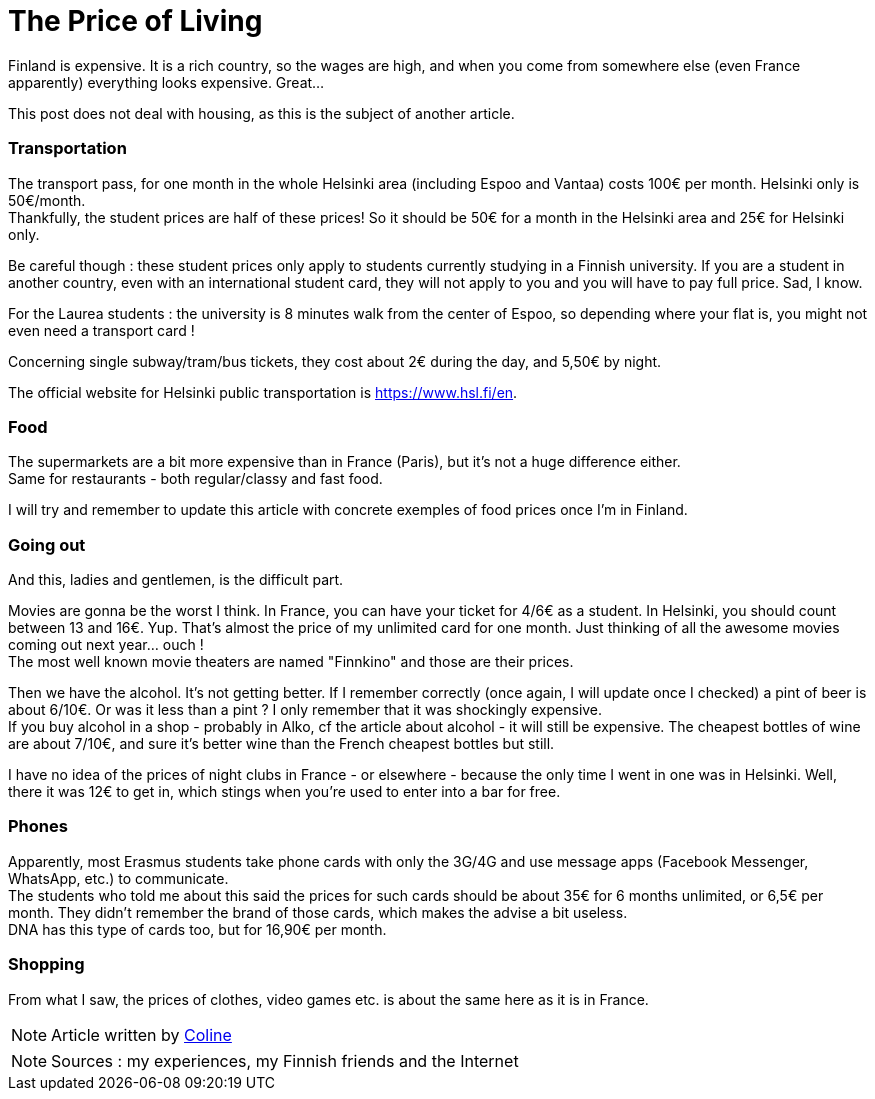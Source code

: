 = The Price of Living
:hp-tags: everyday life, budget, transports, going out, phone, shopping, Coleen's tutorials
:hp-image: https://TeksInHelsinki.github.com/images/article_covers/2.cout_de_la_vie.jpg
:published_at: 2015-03-02-17:00

Finland is expensive. It is a rich country, so the wages are high, and when you come from somewhere else (even France apparently) everything looks expensive. Great...

This post does not deal with housing, as this is the subject of another article.

=== Transportation

The transport pass, for one month in the whole Helsinki area (including Espoo and Vantaa) costs 100€ per month. Helsinki only is 50€/month. +
Thankfully, the student prices are half of these prices! So it should be 50€ for a month in the Helsinki area and 25€ for Helsinki only.

Be careful though : these student prices only apply to students currently studying in a Finnish university. If you are a student in another country, even with an international student card, they will not apply to you and you will have to pay full price. Sad, I know.

For the Laurea students : the university is 8 minutes walk from the center of Espoo, so depending where your flat is, you might not even need a transport card !

Concerning single subway/tram/bus tickets, they cost about 2€ during the day, and 5,50€ by night.

The official website for Helsinki public transportation is https://www.hsl.fi/en.

=== Food

The supermarkets are a bit more expensive than in France (Paris), but it's not a huge difference either. +
Same for restaurants - both regular/classy and fast food.

I will try and remember to update this article with concrete exemples of food prices once I'm in Finland.

=== Going out

And this, ladies and gentlemen, is the difficult part.

Movies are gonna be the worst I think. In France, you can have your ticket for 4/6€ as a student. In Helsinki, you should count between 13 and 16€. Yup. That's almost the price of my unlimited card for one month. Just thinking of all the awesome movies coming out next year... ouch ! +
The most well known movie theaters are named "Finnkino" and those are their prices.

Then we have the alcohol. It's not getting better. If I remember correctly (once again, I will update once I checked) a pint of beer is about 6/10€. Or was it less than a pint ? I only remember that it was shockingly expensive. +
If you buy alcohol in a shop - probably in Alko, cf the article about alcohol - it will still be expensive. The cheapest bottles of wine are about 7/10€, and sure it's better wine than the French cheapest bottles but still.

I have no idea of the prices of night clubs in France - or elsewhere - because the only time I went in one was in Helsinki. Well, there it was 12€ to get in, which stings when you're used to enter into a bar for free.

=== Phones

Apparently, most Erasmus students take phone cards with only the 3G/4G and use message apps (Facebook Messenger, WhatsApp, etc.) to communicate. +
The students who told me about this said the prices for such cards should be about 35€ for 6 months unlimited, or 6,5€ per month. They didn't remember the brand of those cards, which makes the advise a bit useless. +
DNA has this type of cards too, but for 16,90€ per month.

=== Shopping

From what I saw, the prices of clothes, video games etc. is about the same here as it is in France.

NOTE: Article written by link:https://github.com/Lokenstein[Coline]

NOTE: Sources : my experiences, my Finnish friends and the Internet
